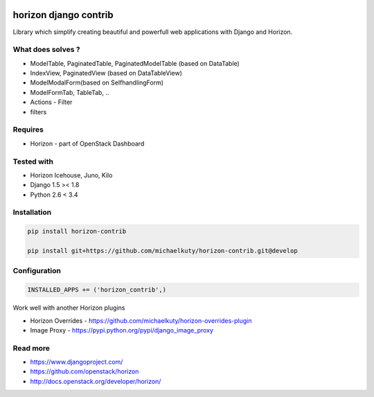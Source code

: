 
|License badge| |Doc badge|

======================
horizon django contrib
======================

Library which simplify creating beautiful and powerfull web applications with Django and Horizon.

What does solves ?
------------------

* ModelTable, PaginatedTable, PaginatedModelTable (based on DataTable)
* IndexView, PaginatedView (based on DataTableView)
* ModelModalForm(based on SelfhandlingForm)
* ModelFormTab, TableTab, ..
* Actions - Filter
* filters

Requires
--------

* Horizon - part of OpenStack Dashboard

Tested with
-----------

* Horizon Icehouse, Juno, Kilo
* Django 1.5 >< 1.8
* Python 2.6 < 3.4

Installation
------------

.. code-block:: bash

	pip install horizon-contrib

	pip install git+https://github.com/michaelkuty/horizon-contrib.git@develop

Configuration
-------------

.. code-block:: python

	INSTALLED_APPS += ('horizon_contrib',)


Work well with another Horizon plugins

* Horizon Overrides - https://github.com/michaelkuty/horizon-overrides-plugin
* Image Proxy - https://pypi.python.org/pypi/django_image_proxy

Read more
---------

* https://www.djangoproject.com/
* https://github.com/openstack/horizon
* http://docs.openstack.org/developer/horizon/

.. |License badge| image:: http://img.shields.io/badge/license-Apache%202.0-green.svg?style=flat
.. |Doc badge| image:: https://readthedocs.org/projects/horizon-contrib/badge/?version=latest